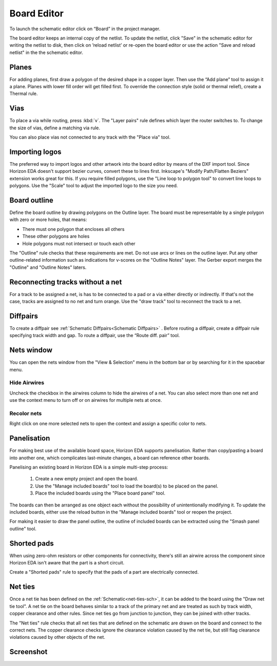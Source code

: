 Board Editor
============

To launch the schematic editor click on “Board” in the project manager.

The board editor keeps an internal copy of the netlist. To update the
netlist, click "Save" in the schematic editor for writing the netlist to
disk, then click on ’reload netlist’ or re-open the board editor or use the action "Save and reload netlist" in the the schematic editor.

Planes
------

For adding planes, first draw a polygon of the desired shape in a copper
layer. Then use the “Add plane” tool to assign it a plane. Planes with
lower fill order will get filled first. To override the connection style (solid or thermal relief), create a Thermal rule.

Vias
----

To place a via while routing, press :kbd:`v`. The "Layer pairs" rule defines which layer the router switches to. To change the size of vias, define a matching via rule.

You can also place vias not connected to any track with the "Place via" tool.


Importing logos
---------------

The preferred way to import logos and other artwork into the board editor by means of the DXF import tool. Since Horizon EDA doesn't support bezier curves, convert these to lines first. Inkscape's "Modify Path/Flatten Beziers" extension works great for this. If you require filled polygons, use the "Line loop to polygon tool" to convert line loops to polygons. Use the "Scale" tool to adjust the imported logo to the size you need.

Board outline
-------------

Define the board outline by drawing polygons on the Outline layer. The board must be representable by a single polygon with zero or more holes, that means:

- There must one polygon that encloses all others
- These other polygons are holes
- Hole polygons must not intersect or touch each other

The "Outline" rule checks that these requirements are met. Do not use arcs or lines on the outline layer. Put any other outline-related information such as indications for v-scores on the "Outline Notes" layer. The Gerber export merges the "Outline" and "Outline Notes" laters.

Reconnecting tracks without a net
---------------------------------

For a track to be assigned a net, is has to be connected to a pad or a via either directly or indirectly. If that's not the case, tracks are assigned to no net and turn orange. Use the "draw track" tool to reconnect the track to a net. 

Diffpairs
---------

To create a diffpair see :ref:`Schematic Diffpairs<Schematic Diffpairs>` . Before
routing a diffpair, create a diffpair rule specifying track width and
gap. To route a diffpair, use the “Route diff. pair” tool.

Nets window
-----------

You can open the nets window from the "View & Selection" menu in the bottom bar or by searching for it in the spacebar menu.

Hide Airwires
^^^^^^^^^^^^^

Uncheck the checkbox in the airwires column to hide the airwires of a net. You can also select more than one net and use the context menu to turn off or on airwires for multiple nets at once.

.. image:: images/nets.png


Recolor nets
^^^^^^^^^^^^

Right click on one more selected nets to open the context and assign a specific color to nets.


Panelisation
------------

For making best use of the available board space, Horizon EDA supports panelisation. Rather than copy/pasting a board into another one, which complicates last-minute changes, a board can reference other boards.

Panelising an existing board in Horizon EDA is a simple multi-step process:

 1. Create a new empty project and open the board.
 2. Use the "Manage included boards" tool to load the board(s) to be placed on the panel.
 3. Place the included boards using the "Place board panel" tool.

The boards can then be arranged as one object each without the possibility of unintentionally modifying it. To update the included boards, either use the reload button in the "Manage included boards" tool or reopen the project.

For making it easier to draw the panel outline, the outline of included boards can be extracted using the "Smash panel outline" tool.


Shorted pads
------------

When using zero-ohm resistors or other components for connectivity, there's still an airwire across the component since Horizon EDA isn't aware that the part is a short circuit.

Create a "Shorted pads" rule to specify that the pads of a part are electrically connected.

.. image:: images/shorted-pads.png


.. _net-ties-brd:


Net ties
--------

Once a net tie has been defined on the :ref:`Schematic<net-ties-sch>`, it can be added to the board using the "Draw net tie tool". A net tie on the board behaves similar to a track of the primary net and are treated as such by track width, copper clearance and other rules. Since net ties go from junction to junction, they can be joined with other tracks.

The "Net ties" rule checks that all net ties that are defined on the schematic are drawn on the board and connect to the correct nets. The copper clearance checks ignore the clearance violation caused by the net tie, but still flag clearance violations caused by other objects of the net.


Screenshot
----------

.. image:: images/imp-brd.png
